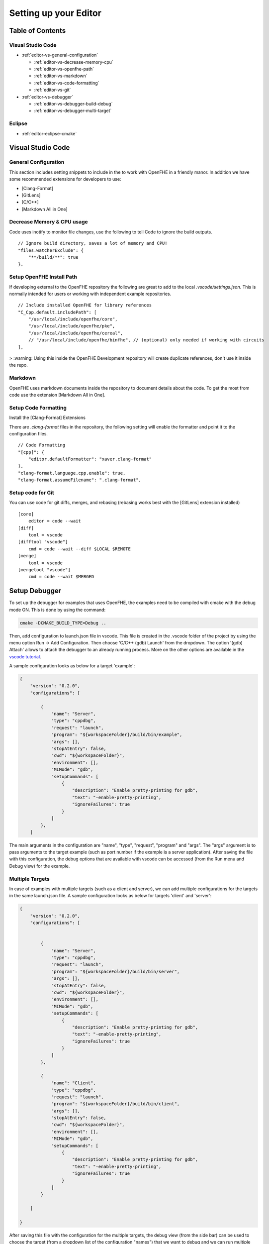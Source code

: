 Setting up your Editor
====================================


**Table of Contents**
---------------------

Visual Studio Code
^^^^^^^^^^^^^^^^^^^^^^^

- :ref:`editor-vs-general-configuration`

  - :ref:`editor-vs-decrease-memory-cpu`
  - :ref:`editor-vs-openfhe-path`
  - :ref:`editor-vs-markdown`
  - :ref:`editor-vs-code-formatting`
  - :ref:`editor-vs-git`

- :ref:`editor-vs-debugger`

  - :ref:`editor-vs-debugger-build-debug`
  - :ref:`editor-vs-debugger-multi-target`

Eclipse
^^^^^^^^^^^^^^^^^^^^^^^

- :ref:`editor-eclipse-cmake`


Visual Studio Code
-----------------------

.. _editor-vs-general-configuration:

General Configuration
^^^^^^^^^^^^^^^^^^^^^

This section includes setting snippets to include in the to work with OpenFHE in a friendly manor. In addition we have some recommended extensions for developers to use:

- [Clang-Format]
- [GitLens]
- [C/C++]
- [Markdown All in One]


.. _editor-vs-decrease-memory-cpu:

Decrease Memory & CPU usage
^^^^^^^^^^^^^^^^^^^^^^^^^^^

Code uses inotify to monitor file changes, use the following to tell Code to ignore the build outputs.

::

    // Ignore build directory, saves a lot of memory and CPU!
    "files.watcherExclude": {
        "**/build/**": true
    },


.. _editor-vs-openfhe-path:

Setup OpenFHE Install Path
^^^^^^^^^^^^^^^^^^^^^^^^^^^

If developing external to the OpenFHE repository the following are great to add to the local `.vscode/settings.json`. This is normally intended for users or working with independent example repositories.

::

    // Include installed OpenFHE for library references
    "C_Cpp.default.includePath": [
        "/usr/local/include/openfhe/core",
        "/usr/local/include/openfhe/pke",
        "/usr/local/include/openfhe/cereal",
        // "/usr/local/include/openfhe/binfhe", // (optional) only needed if working with circuits
    ],

> :warning: Using this inside the OpenFHE Development repository will create duplicate references, don't use it inside the repo.


.. _editor-vs-markdown:

Markdown
^^^^^^^^

OpenFHE uses markdown documents inside the repository to document details about the code. To get the most from code use the extension [Markdown All in One].

.. _editor-vs-code-formatting:

Setup Code Formatting
^^^^^^^^^^^^^^^^^^^^^

Install the [Clang-Format] Extensions

There are `.clang-format` files in the repository, the following setting will enable the formatter and point it to the configuration files.

::

    // Code Formatting
    "[cpp]": {
        "editor.defaultFormatter": "xaver.clang-format"
    },
    "clang-format.language.cpp.enable": true,
    "clang-format.assumeFilename": ".clang-format",


.. _editor-vs-git:

Setup code for Git
^^^^^^^^^^^^^^^^^^

You can use code for git diffs, merges, and rebasing (rebasing works best with the [GitLens] extension installed)

::

    [core]
        editor = code --wait
    [diff]
        tool = vscode
    [difftool "vscode"]
        cmd = code --wait --diff $LOCAL $REMOTE
    [merge]
        tool = vscode
    [mergetool "vscode"]
        cmd = code --wait $MERGED



.. _editor-vs-debugger:

Setup Debugger
--------------

To set up the debugger for examples that uses OpenFHE, the examples need to be compiled with cmake with the debug mode ON. This is done by using the command:

.. code-block:: bash

    cmake -DCMAKE_BUILD_TYPE=Debug ..

Then, add configuration to launch.json file in vscode. This file is created in the .vscode folder of the project by using the menu option Run -> Add Configuration. Then choose 'C/C++ (gdb) Launch' from the dropdown. The option '(gdb) Attach' allows to attach the debugger to an already running process. More on the other options are available in the
`vscode tutorial <https://code.visualstudio.com/docs/editor/debugging/>`_.

A sample configuration looks as below for a target 'example':

.. code-block:: json

    {
        "version": "0.2.0",
        "configurations": [

            {
                "name": "Server",
                "type": "cppdbg",
                "request": "launch",
                "program": "${workspaceFolder}/build/bin/example",
                "args": [],
                "stopAtEntry": false,
                "cwd": "${workspaceFolder}",
                "environment": [],
                "MIMode": "gdb",
                "setupCommands": [
                    {
                        "description": "Enable pretty-printing for gdb",
                        "text": "-enable-pretty-printing",
                        "ignoreFailures": true
                    }
                ]
            },
        ]

The main arguments in the configuration are "name", "type", "request", "program" and "args". The "args"
argument is to pass arguments to the target example (such as port number if the example is a server application). After saving the file with this configuration, the debug options that are available with vscode can be accessed (from the Run menu and Debug view) for the example.


.. _editor-vs-debugger-multi-target:

Multiple Targets
^^^^^^^^^^^^^^^^

In case of examples with multiple targets (such as a client and server), we can add multiple configurations for the targets in the same launch.json file. A sample configuration looks as below for targets 'client' and 'server':

.. code-block:: json

    {
        "version": "0.2.0",
        "configurations": [


            {
                "name": "Server",
                "type": "cppdbg",
                "request": "launch",
                "program": "${workspaceFolder}/build/bin/server",
                "args": [],
                "stopAtEntry": false,
                "cwd": "${workspaceFolder}",
                "environment": [],
                "MIMode": "gdb",
                "setupCommands": [
                    {
                        "description": "Enable pretty-printing for gdb",
                        "text": "-enable-pretty-printing",
                        "ignoreFailures": true
                    }
                ]
            },

            {
                "name": "Client",
                "type": "cppdbg",
                "request": "launch",
                "program": "${workspaceFolder}/build/bin/client",
                "args": [],
                "stopAtEntry": false,
                "cwd": "${workspaceFolder}",
                "environment": [],
                "MIMode": "gdb",
                "setupCommands": [
                    {
                        "description": "Enable pretty-printing for gdb",
                        "text": "-enable-pretty-printing",
                        "ignoreFailures": true
                    }
                ]
            }

        ]

    }

After saving this file with the configuration for the multiple targets, the debug view (from the side bar) can be used to choose the target (from a dropdown list of the configuration "names") that we want to debug and we can run multiple debuggers for different targets.

.. _editor-vs-debugger-build-debug:

Build and Debug
^^^^^^^^^^^^^^^^

To enable rebuilding with cmake options before debugging use the ``task.json``. This file is stored in ``.vscode`` directory.

``task.json``

.. code-block:: json

    {
        "label": "buildCmake",
        "type": "shell",
        "command": "cd build && rm CMakeCache.txt && cmake .. -DCMAKE_BUILD_TYPE=Debug && make"
    },

and add it to your launch options in ``launch.json``

``launch.json``

.. code-block:: json

            "preLaunchTask": "buildCmake32",

> **Note** - this goes at the same level as ``name``, ``type``, etc.


<!-- References -->

- `GitLens <https://marketplace.visualstudio.com/items?itemName=eamodio.gitlens/>`_.

- `Clang-Format <https://marketplace.visualstudio.com/items?itemName=xaver.clang-format/>`_.

- `C/C++ <https://marketplace.visualstudio.com/items?itemName=ms-vscode.cpptools/>`_.

- `Markdown All In One <https://marketplace.visualstudio.com/items?itemName=yzhang.markdown-all-in-one/>`_.


.. _editor-eclipse:

Eclipse
--------

.. _editor-eclipse-cmake:

CMAKE
^^^^^^^^^^^^

Developers that wish to use Eclipse for building OpenFHE can use the shell script ``configure/setup-eclipse-cmake.sh``.
This script should be run in the users build tree. All command line arguments are passed to CMake. The shell configures the build tree so that it can be imported into Eclipse, and built directly from Eclipse.

